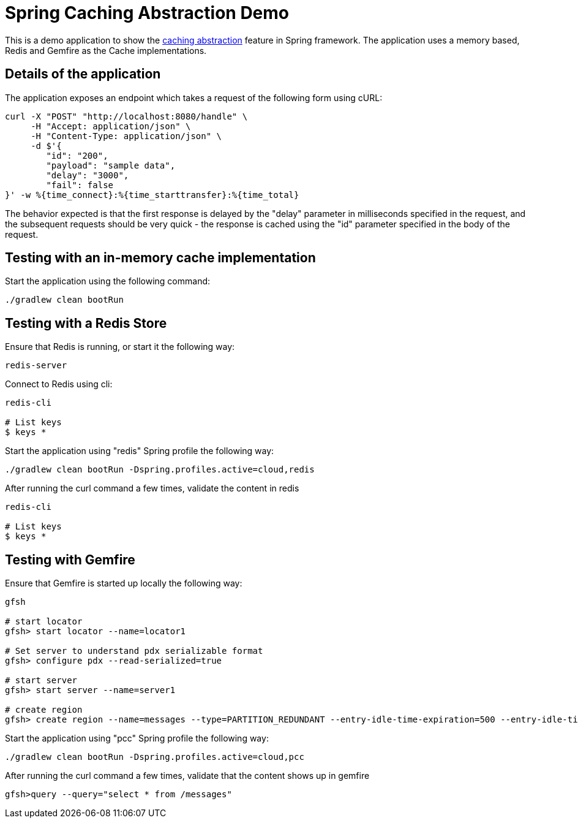 = Spring Caching Abstraction Demo

This is a demo application to show the http://docs.spring.io/spring-boot/docs/1.5.4.RELEASE/reference/htmlsingle/#boot-features-caching[caching abstraction] feature in Spring framework.
The application uses a memory based, Redis and Gemfire as the Cache implementations.


== Details of the application

The application exposes an endpoint which takes a request of the following form using cURL:

[source,bash]
----
curl -X "POST" "http://localhost:8080/handle" \
     -H "Accept: application/json" \
     -H "Content-Type: application/json" \
     -d $'{
	"id": "200",
	"payload": "sample data",
	"delay": "3000",
	"fail": false
}' -w %{time_connect}:%{time_starttransfer}:%{time_total}
----


The behavior expected is that the first response is delayed by the "delay" parameter in milliseconds specified in the request,
and the subsequent requests should be very quick - the response is cached using the "id" parameter specified in the body of the request.


== Testing with an in-memory cache implementation

Start the application using the following command:

[source,bash]
----
./gradlew clean bootRun
----

== Testing with a Redis Store

Ensure that Redis is running, or start it the following way:
[source,bash]
----
redis-server
----

Connect to Redis using cli:
[source,bash]
----
redis-cli

# List keys
$ keys *
----

Start the application using "redis" Spring profile the following way:
[source,bash]
----
./gradlew clean bootRun -Dspring.profiles.active=cloud,redis
----

After running the curl command a few times, validate the content in redis

[source,bash]
----
redis-cli

# List keys
$ keys *
----

== Testing with Gemfire

Ensure that Gemfire is started up locally the following way:
[source,bash]
----
gfsh

# start locator
gfsh> start locator --name=locator1

# Set server to understand pdx serializable format
gfsh> configure pdx --read-serialized=true

# start server
gfsh> start server --name=server1

# create region
gfsh> create region --name=messages --type=PARTITION_REDUNDANT --entry-idle-time-expiration=500 --entry-idle-time-expiration-action=INVALIDATE --enable-statistics=true

----


Start the application using "pcc" Spring profile the following way:
[source,bash]
----
./gradlew clean bootRun -Dspring.profiles.active=cloud,pcc
----

After running the curl command a few times, validate that the content shows up in gemfire

[source,bash]
----
gfsh>query --query="select * from /messages"
----
